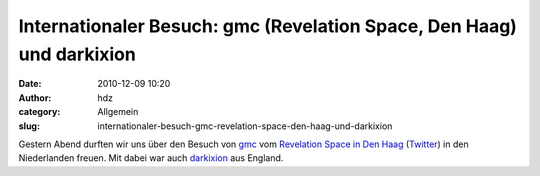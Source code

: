 Internationaler Besuch: gmc (Revelation Space, Den Haag) und darkixion
######################################################################
:date: 2010-12-09 10:20
:author: hdz
:category: Allgemein
:slug: internationaler-besuch-gmc-revelation-space-den-haag-und-darkixion

|image0|\ Gestern Abend durften wir uns über den Besuch von `gmc <http://twitter.com/gmchar>`__ vom `Revelation Space in Den Haag <http://revspace.nl/>`__ (`Twitter <http://twitter.com/revspacenl>`__) in den Niederlanden freuen. Mit dabei war auch `darkixion <http://twitter.com/darkixion>`__ aus England.

.. |image0| image:: http://shackspace.de/wp-content/uploads/2010/12/rs-quick.png
   :target: http://revspace.nl/


